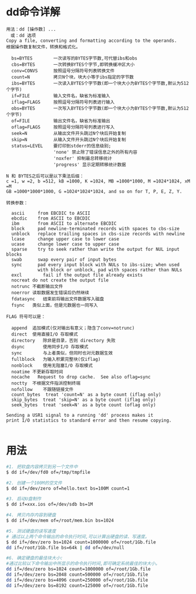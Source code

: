 * dd命令详解
  #+begin_src
  用法：dd [操作数] ...
  　或：dd 选项
  Copy a file, converting and formatting according to the operands.
  根据操作数复制文件，转换和格式化。

    bs=BYTES        一次读写的BYTES字节数,可代替ibs和obs
    cbs=BYTES       一次转换BYTES个字节,即转换缓冲区大小
    conv=CONVS      按照逗号分隔符号列表转换文件
    count=N         拷贝N个块，块大小等于ibs指定的字节数
    ibs=BYTES       一次读入BYTES个字节数(即一个块大小为BYTES个字节数,默认为512个字节)
    if=FILE         输入文件名，缺省为标准输入
    iflag=FLAGS     按照逗号分隔符号列表进行输入
    obs=BYTES       一次写入BYTES个字节数(即一个块大小为BYTES个字节数,默认为512个字节)
    of=FILE         输出文件名，缺省为标准输出
    oflag=FLAGS     按照逗号分隔符号列表进行写入
    seek=N          从输出文件开头跳过N个块后开始复制
    skip=N          从输入文件开头跳过N个块后开始复制
    status=LEVEL    要打印到stderr的信息级别;
                    'none' 禁止除了错误信息之外的所有内容
                    'noxfer' 抑制最总转移统计
                    'progress' 显示定期转移统计数据

  N 和 BYTES之后可以是以下乘法后缀：
  c =1, w =2, b =512, kB =1000, K =1024, MB =1000*1000, M =1024*1024, xM =M
  GB =1000*1000*1000, G =1024*1024*1024, and so on for T, P, E, Z, Y.

  转换参数：

    ascii     from EBCDIC to ASCII
    ebcdic    from ASCII to EBCDIC
    ibm       from ASCII to alternate EBCDIC
    block     pad newline-terminated records with spaces to cbs-size
    unblock   replace trailing spaces in cbs-size records with newline
    lcase     change upper case to lower case
    ucase     change lower case to upper case
    sparse    try to seek rather than write the output for NUL input blocks
    swab      swap every pair of input bytes
    sync      pad every input block with NULs to ibs-size; when used
              with block or unblock, pad with spaces rather than NULs
    excl		fail if the output file already exists
    nocreat	do not create the output file
    notrunc	不截断输出文件
    noerror	读取数据发生错误后仍然继续
    fdatasync	结束前将输出文件数据写入磁盘
    fsync	类似上面，但是元数据也一同写入

  FLAG 符号可以是：

    append	追加模式(仅对输出有意义；隐含了conv=notrunc)
    direct	使用直接I/O 存取模式
    directory	除非是目录，否则 directory 失败
    dsync		使用同步I/O 存取模式
    sync		与上者类似，但同时也对元数据生效
    fullblock	为输入积累完整块(仅iflag)
    nonblock	使用无阻塞I/O 存取模式
    noatime	不更新存取时间
    nocache   Request to drop cache.  See also oflag=sync
    noctty	不根据文件指派控制终端
    nofollow	不跟随链接文件
    count_bytes  treat 'count=N' as a byte count (iflag only)
    skip_bytes  treat 'skip=N' as a byte count (iflag only)
    seek_bytes  treat 'seek=N' as a byte count (oflag only)

  Sending a USR1 signal to a running 'dd' process makes it
  print I/O statistics to standard error and then resume copying.

  #+end_src
* 用法
  #+begin_src bash
  #1. 把软盘内容拷贝到另一个文件中
  $ dd if=/dev/fd0 of=/tmp/tmpfile

  #2. 创建一个100M的空文件
  $ dd if=/dev/zero of=hello.text bs=100M count=1

  #3. 启动U盘制作
  $ dd if=xxx.ios of=/dev/sdb bs=1M

  #4. 拷贝内存内容到硬盘
  $ dd if=/dev/mem of=/root/mem.bin bs=1024

  #5. 测试硬盘的读写速度
  # 通过以上两个命令输出的命令执行时间,可以计算出硬盘的读、写速度。
  $ dd if=/dev/zero bs=1024 count=1000000 of=/root/1Gb.file
  dd if=/root/1Gb.file bs=64k | dd of=/dev/null

  #6. 确定硬盘的最佳块大小:
  #通过比较以下命令输出中所显示的命令执行时间,即可确定系统最佳的块大小。
  dd if=/dev/zero bs=1024 count=1000000 of=/root/1Gb.file
  dd if=/dev/zero bs=2048 count=500000 of=/root/1Gb.file
  dd if=/dev/zero bs=4096 count=250000 of=/root/1Gb.file
  dd if=/dev/zero bs=8192 count=125000 of=/root/1Gb.file
  #+end_src
